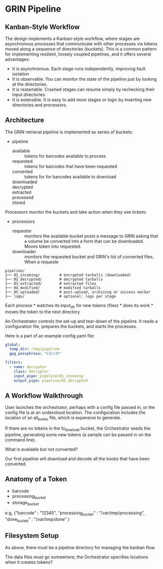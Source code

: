 * GRIN Pipeline
:PROPERTIES:
:CUSTOM_ID: grin-pipeline
:END:
** Kanban-Style Workflow
:PROPERTIES:
:CUSTOM_ID: kanban-style-workflow
:END:
The design implements a Kanban-style workflow, where stages are
asynchronous processes that communicate with other processes via tokens
moved along a sequence of directories (buckets). This is a common
pattern for implementing resilient, loosely coupled pipelines, and it
offers several advantages:

- It is asynchronous. Each stage runs independently, improving fault
  isolation
- It is observable. You can monitor the state of the pipeline just by
  looking at the directories.
- It is restartable. Crashed stages can resume simply by rechecking
  their input directories.
- It is extensible. It is easy to add more stages or logic by inserting
  new directories and processors.

** Architecture
:PROPERTIES:
:CUSTOM_ID: architecture
:END:
The GRIN retrieval pipeline is implemented as series of buckets:

- pipeline
  - available :: tokens for barcodes available to process
  - requested :: tokens for barcodes that have been requested
  - converted :: tokens for for barcodes available to download
  - downloaded :: 
  - decrypted ::
  - extracted ::
  - processed ::
  - stored ::

Processors monitor the buckets and take action when they see tickets:

- processors
  - requestor :: monitors the available bucket posts a message to GRIN
    asking that a volume be converted into a form that can be
    downloaded. Moves token into requested.
  - downloader :: monitors the requested bucket and GRIN's list of
    converted files.  When a requeste



#+begin_example
pipeline/
├── 01_incoming/         # encrypted tarballs (downloaded)
├── 02_decrypted/        # decrypted tarballs
├── 03_extracted/        # extracted files
├── 04_modified/         # modified tarballs
├── 05_uploaded/         # post-upload, archiving or success marker
├── logs/                # optional: logs per stage
#+end_example

Each process * watches its input_dir for new tokens (files) * does its
work * moves the token to the next directory

An Orchestrator controls the set-up and tear-down of the pipeline. It
reads a configuration file, prepares the buckets, and starts the
processes.

Here is a part of an example config.yaml file:

#+begin_src yaml
global:
  temp_dir: /tmp/pipeline
  gpg_passphrase: "s3cr3t"

filters:
  - name: decryptor
    class: Decryptor
    input_pipe: pipeline/01_incoming
    output_pipe: pipeline/02_decrypted
#+end_src

** A Workflow Walkthrough
:PROPERTIES:
:CUSTOM_ID: a-workflow-walkthrough
:END:
User launches the orchestrator, perhaps with a config file passed in, or
the config file is at an understood location. The configuration includes
the location of an all_books file, which is expensive to generate.

If there are no tokens in the to_dowload bucket, the Orchestrator seeds
the pipeline, generating some new tokens (a sample can be passed in on
the command line).

What is available but not converted?

Our first pipeline will download and decode all the books that have been
converted.

** Anatomy of a Token
:PROPERTIES:
:CUSTOM_ID: anatomy-of-a-token
:END:
- barcode
- processing_bucket
- storage_bucket

e.g,
  {"barcode" : "12345", "processing_bucket" : "/var/tmp/processing", "done_bucket" : "/var/tmp/done"   }

** Filesystem Setup
:PROPERTIES:
:CUSTOM_ID: filesystem-setup
:END:
As above, there must be a pipeline directory for managing the kanban
flow.

The data files must go somewhere; the Orchestrator specifies locations
when it creates tokens?
